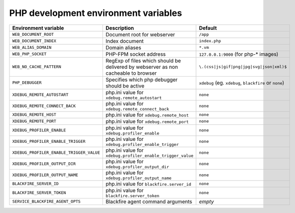 PHP development environment variables
^^^^^^^^^^^^^^^^^^^^^^^^^^^^^^^^^^^^^

============================================= ========================================= ==============================================
Environment variable                          Description                               Default
============================================= ========================================= ==============================================
``WEB_DOCUMENT_ROOT``                         Document root for webserver               ``/app``
``WEB_DOCUMENT_INDEX``                        Index document                            ``index.php``
``WEB_ALIAS_DOMAIN``                          Domain aliases                            ``*.vm``
``WEB_PHP_SOCKET``                            PHP-FPM socket address                    ``127.0.0.1:9000`` (for php-* images)
``WEB_NO_CACHE_PATTERN``                      RegExp of files which should              ``\.(css|js|gif|png|jpg|svg|json|xml)$``
                                              be delivered by webserver as
                                              non cacheable to browser
``PHP_DEBUGGER``                              Specifies which php debugger              ``xdebug`` (eg. ``xdebug``, ``blackfire`` or
                                              should be active                          ``none``)
``XDEBUG_REMOTE_AUTOSTART``                   php.ini value for                         ``none``
                                              ``xdebug.remote_autostart``
``XDEBUG_REMOTE_CONNECT_BACK``                php.ini value for                         ``none``
                                              ``xdebug.remote_connect_back``
``XDEBUG_REMOTE_HOST``                        php.ini value for                         ``none``
                                              ``xdebug.remote_host``
``XDEBUG_REMOTE_PORT``                        php.ini value for                         ``none``
                                              ``xdebug.remote_port``
``XDEBUG_PROFILER_ENABLE``                    php.ini value for                         ``none``
                                              ``xdebug.profiler_enable``
``XDEBUG_PROFILER_ENABLE_TRIGGER``            php.ini value for                         ``none``
                                              ``xdebug.profiler_enable_trigger``
``XDEBUG_PROFILER_ENABLE_TRIGGER_VALUE``      php.ini value for                         ``none``
                                              ``xdebug.profiler_enable_trigger_value``
``XDEBUG_PROFILER_OUTPUT_DIR``                php.ini value for                         ``none``
                                              ``xdebug.profiler_output_dir``
``XDEBUG_PROFILER_OUTPUT_NAME``               php.ini value for                         ``none``
                                              ``xdebug.profiler_output_name``
``BLACKFIRE_SERVER_ID``                       php.ini value for                         ``none``
                                              ``blackfire.server_id``
``BLACKFIRE_SERVER_TOKEN``                    php.ini value for                         ``none``
                                              ``blackfire.server_token``
``SERVICE_BLACKFIRE_AGENT_OPTS``              Blackfire agent command arguments         *empty*
============================================= ========================================= ==============================================
